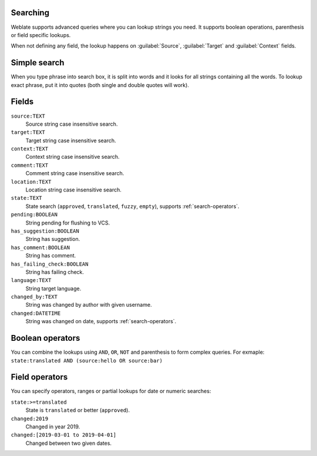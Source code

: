 Searching
---------

.. versionadded:: 3.9

Weblate supports advanced queries where you can lookup strings you need. It
supports boolean operations, parenthesis or field specific lookups.

When not defining any field, the lookup happens on :guilabel:`Source`,
:guilabel:`Target` and :guilabel:`Context` fields.

Simple search
-------------

When you type phrase into search box, it is split into words and it looks for
all strings containing all the words. To lookup exact phrase, put it into
quotes (both single and double quotes will work).

Fields
------

``source:TEXT``
   Source string case insensitive search.
``target:TEXT``
   Target string case insensitive search.
``context:TEXT``
   Context string case insensitive search.
``comment:TEXT``
   Comment string case insensitive search.
``location:TEXT``
   Location string case insensitive search.
``state:TEXT``
   State search (``approved``, ``translated``, ``fuzzy``, ``empty``), supports :ref:`search-operators`.
``pending:BOOLEAN``
   String pending for flushing to VCS.
``has_suggestion:BOOLEAN``
   String has suggestion.
``has_comment:BOOLEAN``
   String has comment.
``has_failing_check:BOOLEAN``
   String has failing check.
``language:TEXT``
   String target language.
``changed_by:TEXT``
   String was changed by author with given username.
``changed:DATETIME``
   String was changed on date, supports :ref:`search-operators`.

Boolean operators
-----------------

You can combine the lookups using ``AND``, ``OR``, ``NOT`` and parenthesis to
form complex queries. For exmaple: ``state:translated AND (source:hello OR source:bar)``

.. _search-operators:

Field operators
---------------

You can specify operators, ranges or partial lookups for date or numeric searches:

``state:>=translated``
   State is ``translated`` or better (``approved``).
``changed:2019``
   Changed in year 2019.
``changed:[2019-03-01 to 2019-04-01]``
   Changed between two given dates.

